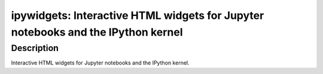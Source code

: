 ipywidgets: Interactive HTML widgets for Jupyter notebooks and the IPython kernel
=================================================================================

Description
-----------

Interactive HTML widgets for Jupyter notebooks and the IPython kernel.
